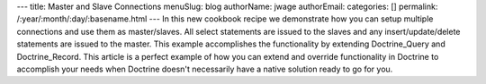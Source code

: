 ---
title: Master and Slave Connections
menuSlug: blog
authorName: jwage 
authorEmail: 
categories: []
permalink: /:year/:month/:day/:basename.html
---
In this new cookbook recipe we demonstrate how you can setup
multiple connections and use them as master/slaves. All select
statements are issued to the slaves and any insert/update/delete
statements are issued to the master. This example accomplishes the
functionality by extending Doctrine\_Query and Doctrine\_Record.
This article is a perfect example of how you can extend and
override functionality in Doctrine to accomplish your needs when
Doctrine doesn't necessarily have a native solution ready to go for
you.

